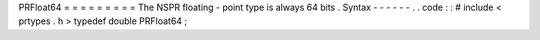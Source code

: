 PRFloat64
=
=
=
=
=
=
=
=
=
The
NSPR
floating
-
point
type
is
always
64
bits
.
Syntax
-
-
-
-
-
-
.
.
code
:
:
#
include
<
prtypes
.
h
>
typedef
double
PRFloat64
;
